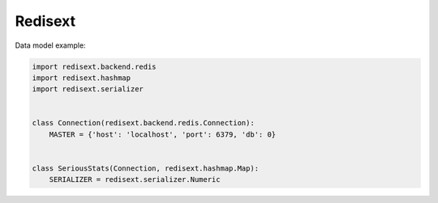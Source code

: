 Redisext
========

.. image:: https://travis-ci.org/mylokin/redisext.svg?branch=master
   :target: https://travis-ci.org/mylokin/redisext

.. image:: https://pypip.in/wheel/redisext/badge.svg
   :target: https://pypi.python.org/pypi/redisext/

.. image:: https://pypip.in/d/redisext/badge.png
   :target: https://crate.io/packages/redisext/

Data model example:

.. code-block:: python

   import redisext.backend.redis
   import redisext.hashmap
   import redisext.serializer


   class Connection(redisext.backend.redis.Connection):
       MASTER = {'host': 'localhost', 'port': 6379, 'db': 0}


   class SeriousStats(Connection, redisext.hashmap.Map):
       SERIALIZER = redisext.serializer.Numeric
